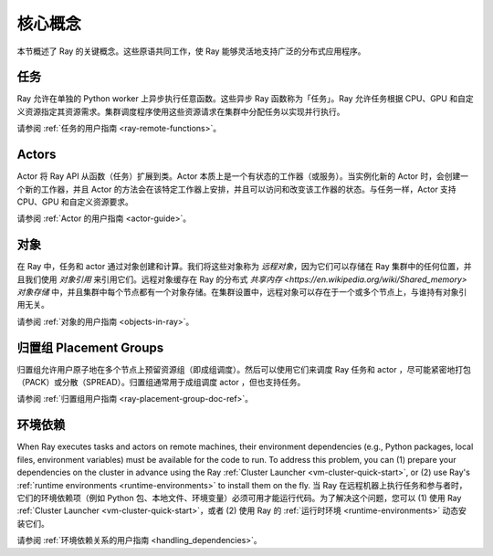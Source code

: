 .. _core-key-concepts:

核心概念
============

本节概述了 Ray 的关键概念。这些原语共同工作，使 Ray 能够灵活地支持广泛的分布式应用程序。

.. _task-key-concept:

任务
-----

Ray 允许在单独的 Python worker 上异步执行任意函数。这些异步 Ray 函数称为「任务」。Ray 允许任务根据 CPU、GPU 和自定义资源指定其资源需求。集群调度程序使用这些资源请求在集群中分配任务以实现并行执行。

请参阅 :ref:`任务的用户指南 <ray-remote-functions>`。

.. _actor-key-concept:

Actors
------

Actor 将 Ray API 从函数（任务）扩展到类。Actor 本质上是一个有状态的工作器（或服务）。当实例化新的 Actor 时，会创建一个新的工作器，并且 Actor 的方法会在该特定工作器上安排，并且可以访问和改变该工作器的状态。与任务一样，Actor 支持 CPU、GPU 和自定义资源要求。

请参阅 :ref:`Actor 的用户指南 <actor-guide>`。

对象
-------

在 Ray 中，任务和 actor 通过对象创建和计算。我们将这些对象称为 *远程对象*，因为它们可以存储在 Ray 集群中的任何位置，并且我们使用 *对象引用* 来引用它们。远程对象缓存在 Ray 的分布式 `共享内存 <https://en.wikipedia.org/wiki/Shared_memory>` *对象存储* 中，并且集群中每个节点都有一个对象存储。在集群设置中，远程对象可以存在于一个或多个节点上，与谁持有对象引用无关。

请参阅 :ref:`对象的用户指南 <objects-in-ray>`。

归置组 Placement Groups
----------------

归置组允许用户原子地在多个节点上预留资源组（即成组调度）。然后可以使用它们来调度 Ray 任务和 actor ，尽可能紧密地打包（PACK）或分散（SPREAD）。归置组通常用于成组调度 actor ，但也支持任务。

请参阅 :ref:`归置组用户指南 <ray-placement-group-doc-ref>`。

环境依赖
------------------------

When Ray executes tasks and actors on remote machines, their environment dependencies (e.g., Python packages, local files, environment variables) must be available for the code to run. To address this problem, you can (1) prepare your dependencies on the cluster in advance using the Ray :ref:`Cluster Launcher <vm-cluster-quick-start>`, or (2) use Ray's :ref:`runtime environments <runtime-environments>` to install them on the fly.
当 Ray 在远程机器上执行任务和参与者时，它们的环境依赖项（例如 Python 包、本地文件、环境变量）必须可用才能运行代码。为了解决这个问题，您可以 (1) 使用 Ray :ref:`Cluster Launcher <vm-cluster-quick-start>`，或者 (2) 使用 Ray 的 :ref:`运行时环境 <runtime-environments>` 动态安装它们。

请参阅 :ref:`环境依赖关系的用户指南 <handling_dependencies>`。
